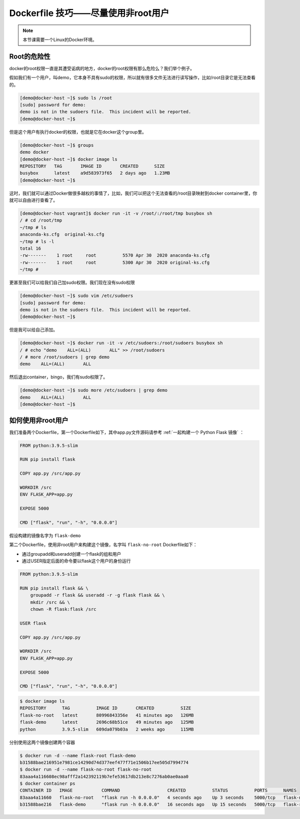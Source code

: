 Dockerfile 技巧——尽量使用非root用户
========================================

.. note:: 

    本节课需要一个Linux的Docker环境。


Root的危险性
-------------

docker的root权限一直是其遭受诟病的地方，docker的root权限有那么危险么？我们举个例子。

假如我们有一个用户，叫demo，它本身不具有sudo的权限，所以就有很多文件无法进行读写操作，比如/root目录它是无法查看的。

.. code-block:: bash

    [demo@docker-host ~]$ sudo ls /root
    [sudo] password for demo:
    demo is not in the sudoers file.  This incident will be reported.
    [demo@docker-host ~]$

但是这个用户有执行docker的权限，也就是它在docker这个group里。

.. code-block:: bash

    [demo@docker-host ~]$ groups
    demo docker
    [demo@docker-host ~]$ docker image ls
    REPOSITORY   TAG       IMAGE ID       CREATED      SIZE
    busybox      latest    a9d583973f65   2 days ago   1.23MB
    [demo@docker-host ~]$

这时，我们就可以通过Docker做很多越权的事情了，比如，我们可以把这个无法查看的/root目录映射到docker container里，你就可以自由进行查看了。

.. code-block:: bash

    [demo@docker-host vagrant]$ docker run -it -v /root/:/root/tmp busybox sh
    / # cd /root/tmp
    ~/tmp # ls
    anaconda-ks.cfg  original-ks.cfg
    ~/tmp # ls -l
    total 16
    -rw-------    1 root     root          5570 Apr 30  2020 anaconda-ks.cfg
    -rw-------    1 root     root          5300 Apr 30  2020 original-ks.cfg
    ~/tmp #

更甚至我们可以给我们自己加sudo权限。我们现在没有sudo权限

.. code-block:: bash

    [demo@docker-host ~]$ sudo vim /etc/sudoers
    [sudo] password for demo:
    demo is not in the sudoers file.  This incident will be reported.
    [demo@docker-host ~]$

但是我可以给自己添加。

.. code-block:: bash

    [demo@docker-host ~]$ docker run -it -v /etc/sudoers:/root/sudoers busybox sh
    / # echo "demo    ALL=(ALL)       ALL" >> /root/sudoers
    / # more /root/sudoers | grep demo
    demo    ALL=(ALL)       ALL

然后退出container，bingo，我们有sudo权限了。

.. code-block:: bash

    [demo@docker-host ~]$ sudo more /etc/sudoers | grep demo
    demo    ALL=(ALL)       ALL
    [demo@docker-host ~]$

如何使用非root用户
-----------------------

我们准备两个Dockerfile，第一个Dockerfile如下，其中app.py文件源码请参考 :ref:`一起构建一个 Python Flask 镜像` ：

.. code-block:: dockerfile

    FROM python:3.9.5-slim

    RUN pip install flask

    COPY app.py /src/app.py

    WORKDIR /src
    ENV FLASK_APP=app.py

    EXPOSE 5000

    CMD ["flask", "run", "-h", "0.0.0.0"]

假设构建的镜像名字为 ``flask-demo``

第二个Dockerfile，使用非root用户来构建这个镜像，名字叫 ``flask-no-root`` Dockerfile如下：

- 通过groupadd和useradd创建一个flask的组和用户
- 通过USER指定后面的命令要以flask这个用户的身份运行

.. code-block:: dockerfile

    FROM python:3.9.5-slim

    RUN pip install flask && \
        groupadd -r flask && useradd -r -g flask flask && \
        mkdir /src && \
        chown -R flask:flask /src

    USER flask

    COPY app.py /src/app.py

    WORKDIR /src
    ENV FLASK_APP=app.py

    EXPOSE 5000

    CMD ["flask", "run", "-h", "0.0.0.0"]


.. code-block:: bash


    $ docker image ls
    REPOSITORY      TAG          IMAGE ID       CREATED          SIZE
    flask-no-root   latest       80996843356e   41 minutes ago   126MB
    flask-demo      latest       2696c68b51ce   49 minutes ago   125MB
    python          3.9.5-slim   609da079b03a   2 weeks ago      115MB

分别使用这两个镜像创建两个容器

.. code-block:: bash

    $ docker run -d --name flask-root flask-demo
    b31588bae216951e7981ce14290d74d377eef477f71e1506b17ee505d7994774
    $ docker run -d --name flask-no-root flask-no-root
    83aaa4a116608ec98afff2a142392119b7efe53617db213e8c7276ab0ae0aaa0
    $ docker container ps
    CONTAINER ID   IMAGE           COMMAND                  CREATED          STATUS          PORTS      NAMES
    83aaa4a11660   flask-no-root   "flask run -h 0.0.0.0"   4 seconds ago    Up 3 seconds    5000/tcp   flask-no-root
    b31588bae216   flask-demo      "flask run -h 0.0.0.0"   16 seconds ago   Up 15 seconds   5000/tcp   flask-root

